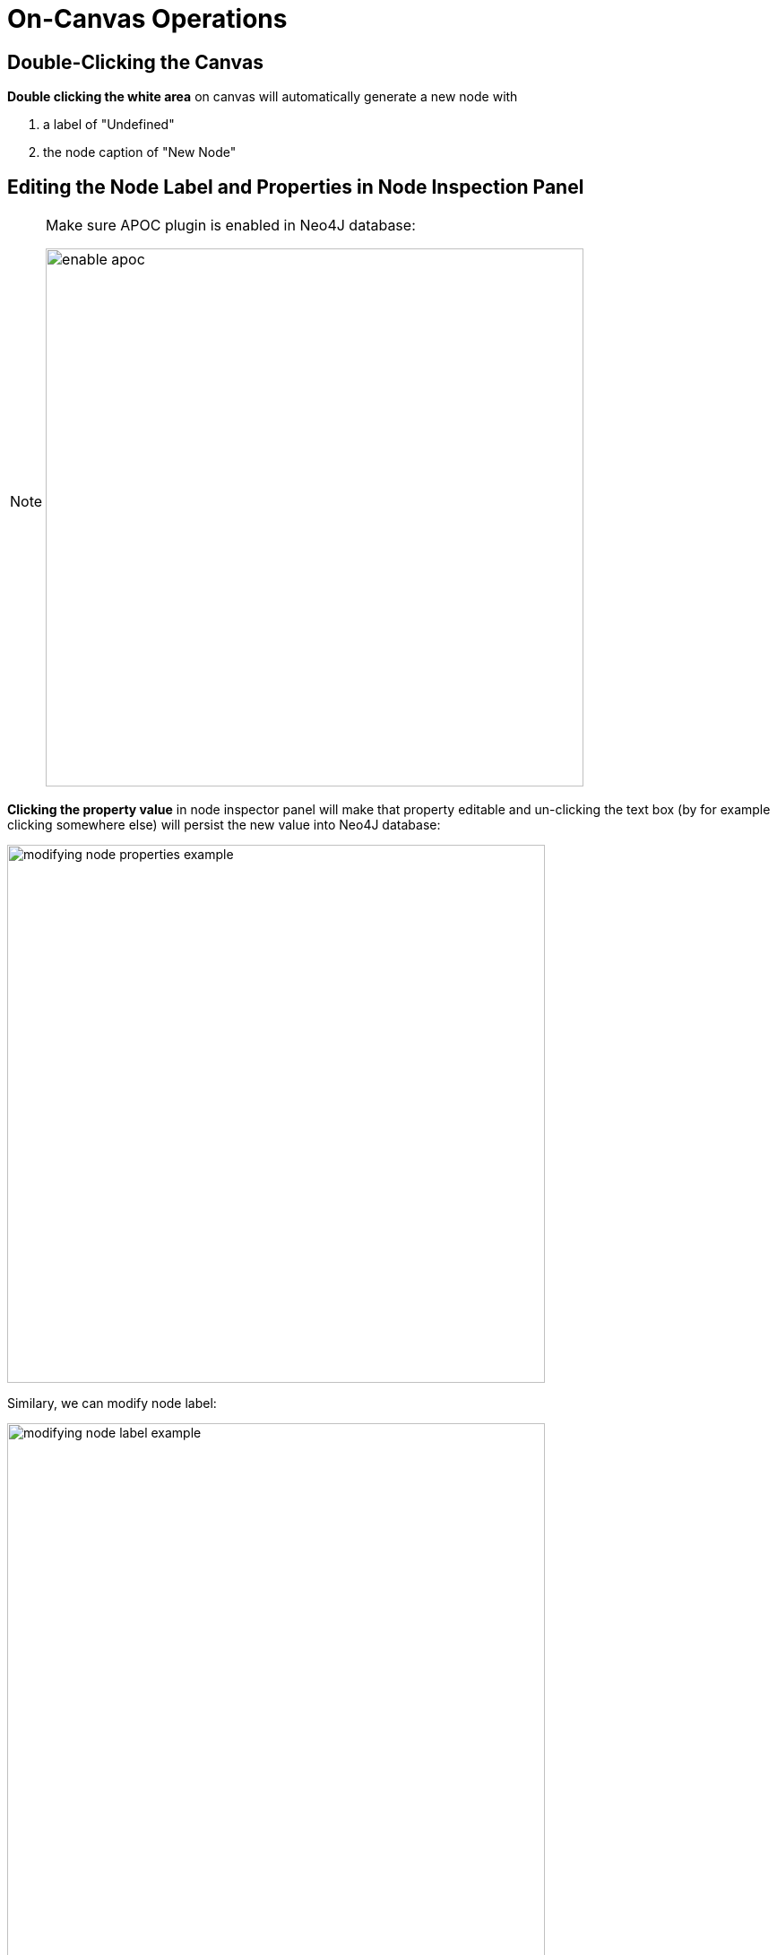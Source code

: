 :description: On-Canvas Operations


[[on-canvas-operations]]
= On-Canvas Operations

== Double-Clicking the Canvas

*Double clicking the white area* on canvas will automatically generate a new node with

1. a label of "Undefined"
2. the node caption of "New Node"

== Editing the Node Label and Properties in Node Inspection Panel

[NOTE]
====
Make sure APOC plugin is enabled in Neo4J database:

image:enable-apoc.png[width=600]
====

*Clicking the property value* in node inspector panel will make that property editable and un-clicking the text box
(by for example clicking somewhere else) will persist the new value into Neo4J database:

image:modifying-node-properties-example.png[width=600]

Similary, we can modify node label:

image:modifying-node-label-example.png[width=600]

